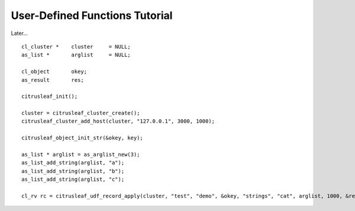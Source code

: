 
*******************************
User-Defined Functions Tutorial
*******************************

Later...

::

    cl_cluster *    cluster     = NULL;
    as_list *       arglist     = NULL;

    cl_object       okey;
    as_result       res;

    citrusleaf_init();

    cluster = citrusleaf_cluster_create();
    citrusleaf_cluster_add_host(cluster, "127.0.0.1", 3000, 1000);

    citrusleaf_object_init_str(&okey, key);

    as_list * arglist = as_arglist_new(3);
    as_list_add_string(arglist, "a");
    as_list_add_string(arglist, "b");
    as_list_add_string(arglist, "c");

    cl_rv rc = citrusleaf_udf_record_apply(cluster, "test", "demo", &okey, "strings", "cat", arglist, 1000, &res);


